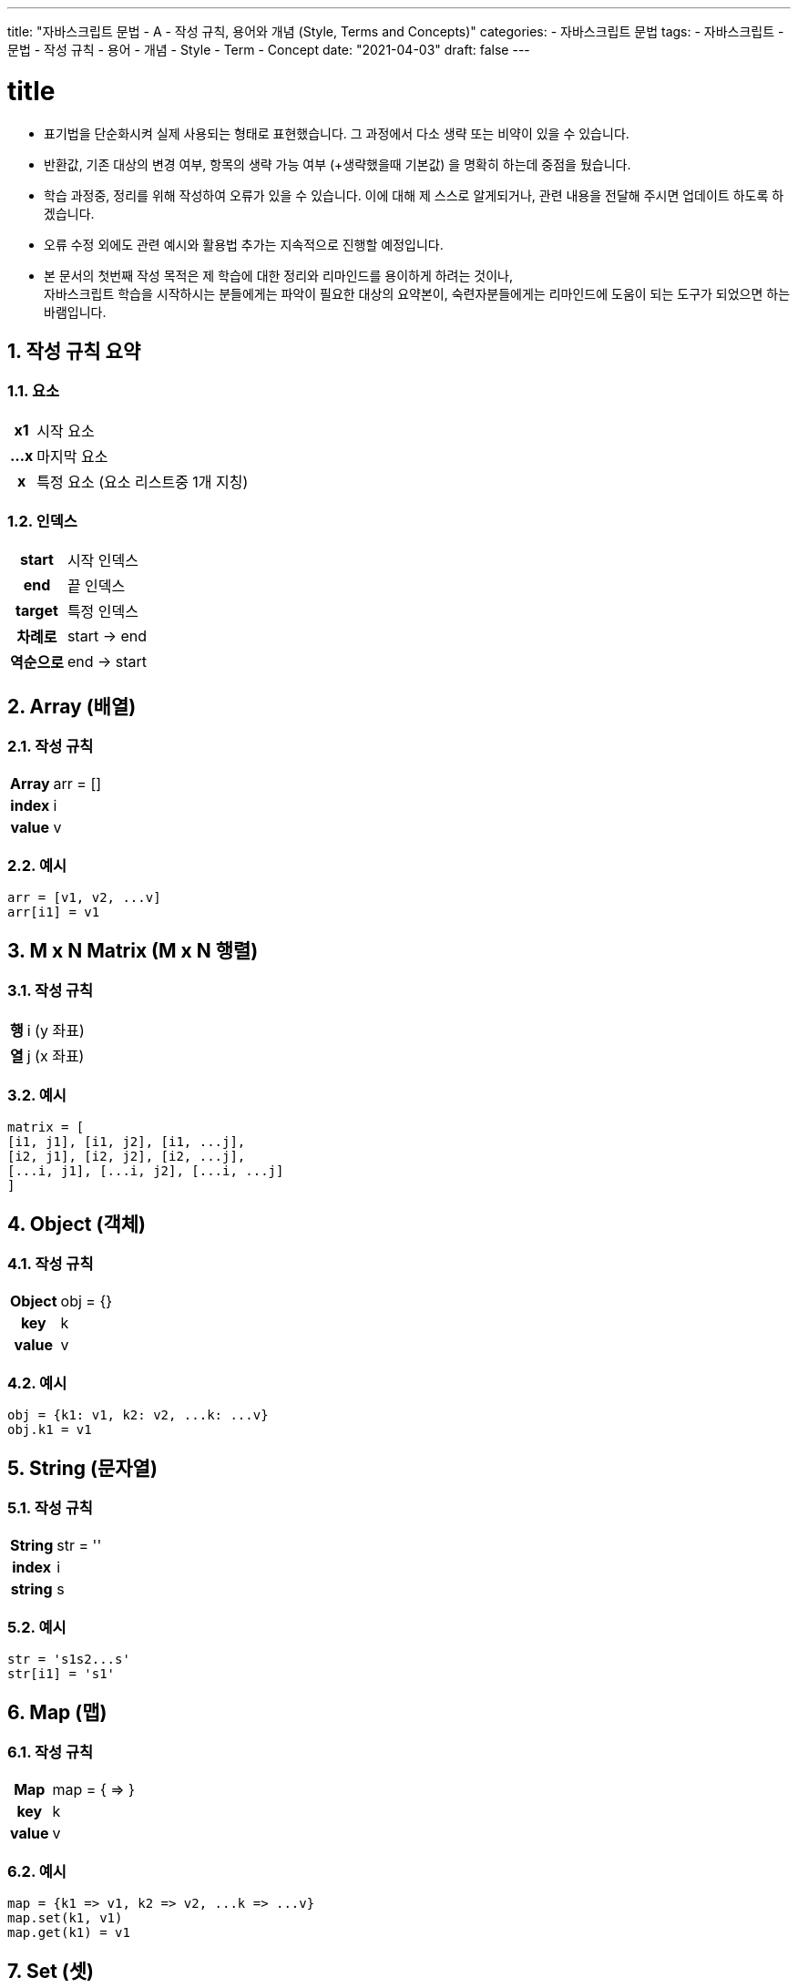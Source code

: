 ---
title: "자바스크립트 문법 - A - 작성 규칙, 용어와 개념 (Style, Terms and Concepts)"
categories: 
  - 자바스크립트 문법
tags:
  - 자바스크립트
  - 문법
  - 작성 규칙
  - 용어
  - 개념
  - Style
  - Term
  - Concept
date: "2021-04-03"
draft: false
---

:title: title

//넘버링 각 문서 시작에 써야 개별 문서 프리뷰에서 적용
:sectnums:

//자동 줄바꿈 각 문서 시작에 써야 개별 문서 프리뷰에서 적용
:hardbreaks:

//챕터 이름 Chapter 대신 사용할 이름 설정 (없음 으로 변경)
:chapter-label:

//목차 설정
:toc: left
:toclevels: 5
:toc-title: 목차

= {title}

* 표기법을 단순화시켜 실제 사용되는 형태로 표현했습니다. 그 과정에서 다소 생략 또는 비약이 있을 수 있습니다.
* 반환값, 기존 대상의 변경 여부, 항목의 생략 가능 여부 (+생략했을때 기본값) 을 명확히 하는데 중점을 뒀습니다.
* 학습 과정중, 정리를 위해 작성하여 오류가 있을 수 있습니다. 이에 대해 제 스스로 알게되거나, 관련 내용을 전달해 주시면 업데이트 하도록 하겠습니다. 
* 오류 수정 외에도 관련 예시와 활용법 추가는 지속적으로 진행할 예정입니다.
* 본 문서의 첫번째 작성 목적은 제 학습에 대한 정리와 리마인드를 용이하게 하려는 것이나,
자바스크립트 학습을 시작하시는 분들에게는 파악이 필요한 대상의 요약본이, 숙련자분들에게는 리마인드에 도움이 되는 도구가 되었으면 하는 바램입니다.


== 작성 규칙 요약

=== 요소
[cols="~h,~"]
|===
|x1          |시작 요소
|...x        |마지막 요소
|x           |특정 요소 (요소 리스트중 1개 지칭)
|===

=== 인덱스
[cols="~h,~"]
|===
|start  |시작 인덱스
|end    |끝 인덱스
|target |특정 인덱스
|차례로	|start -> end
|역순으로	|end -> start
|===


== Array (배열)

=== 작성 규칙
[cols="~h,~"]
|===
|Array       |arr = []
|index       |i
|value       |v
|===

=== 예시
[source,js]
----
arr = [v1, v2, ...v]
arr[i1] = v1
----


== M x N Matrix (M x N 행렬)

=== 작성 규칙
[cols="~h,~"]
|===
|행       |i (y 좌표)
|열       |j (x 좌표)
|===

=== 예시
[source,js]
----
matrix = [ 
[i1, j1], [i1, j2], [i1, ...j],
[i2, j1], [i2, j2], [i2, ...j],
[...i, j1], [...i, j2], [...i, ...j]
]
----


== Object (객체)

=== 작성 규칙
[cols="~h,~"]
|===
|Object   |obj = {}
|key      |k
|value    |v
|===

=== 예시
[source,js]
----
obj = {k1: v1, k2: v2, ...k: ...v}
obj.k1 = v1
----


== String (문자열)

=== 작성 규칙
[cols="~h,~"]
|===
|String   |str = ''
|index    |i
|string   |s
|===

=== 예시
[source,js]
----
str = 's1s2...s'
str[i1] = 's1'
----


== Map (맵)

=== 작성 규칙
[cols="~h,~"]
|===
|Map    |map = { \=> }
|key    |k
|value  |v
|===

=== 예시
[source,js]
----
map = {k1 => v1, k2 => v2, ...k => ...v}
map.set(k1, v1)
map.get(k1) = v1
----


== Set (셋)

=== 작성 규칙
[cols="~h,~"]
|===
|Set    |set = {}
|value  |v
|===

=== 예시
[source,js]
----
set = {v1, v2, ...v}
----


== Function (함수)

=== 작성 규칙
[cols="~h,~"]
|===
|Function    |func = (){}
              func = () => {}
|parameter   |p
|연산 함수   |p => p + 1
|판별 함수   |p => p < 10
|===

=== 예시
[source,js]
----
func = (p1, p2, ...p) {p1, p2, ...p}
func = (p1, p2, ...p) => p1, p2, ...p
----


== 기타
[cols="~h,~"]
|===
|여러 형태 (hybrid) 가 가능한 요소	|H
|0 포함 자연수	|n
|음의 정수	|-n
|무한대	1e9 (10의 9승), |Infinity
|불리언	|true/false
|생략 가능한 항목의 
기본값이 0 인 경우	|옵션 - 기본: 0
|JS	JavaScript
|===













